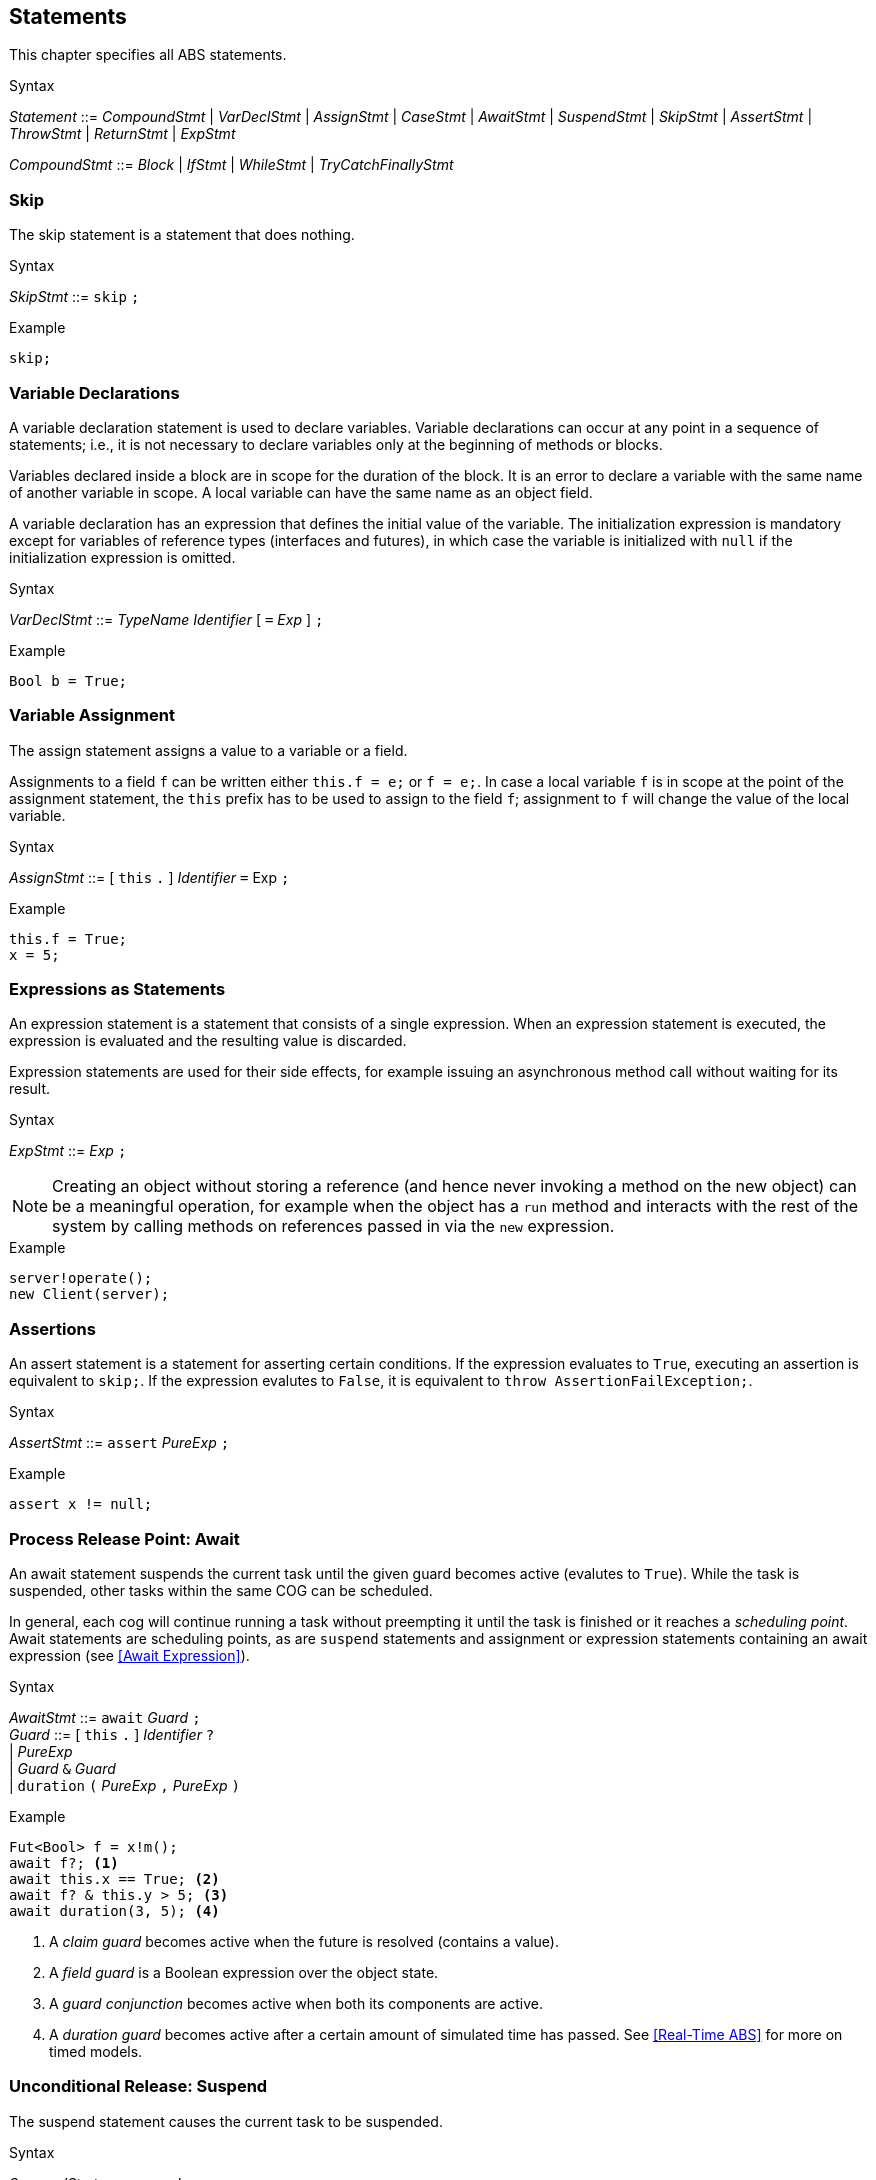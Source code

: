 
== Statements

This chapter specifies all ABS statements.

[caption=]
.Syntax
====
_Statement_ ::= _CompoundStmt_
| _VarDeclStmt_
| _AssignStmt_
| _CaseStmt_
| _AwaitStmt_
| _SuspendStmt_
| _SkipStmt_
| _AssertStmt_
| _ThrowStmt_
| _ReturnStmt_
| _ExpStmt_ +

_CompoundStmt_ ::= _Block_
| _IfStmt_
| _WhileStmt_
| _TryCatchFinallyStmt_
====


=== Skip

The skip statement is a statement that does nothing.

[caption=]
.Syntax
====
_SkipStmt_ ::= `skip` `;`
====

[source]
.Example
----
skip;
----

=== Variable Declarations

A variable declaration statement is used to declare variables.  Variable
declarations can occur at any point in a sequence of statements; i.e., it is
not necessary to declare variables only at the beginning of methods or blocks.

Variables declared inside a block are in scope for the duration of the block.
It is an error to declare a variable with the same name of another variable in
scope.  A local variable can have the same name as an object field.

A variable declaration has an expression that defines the initial value of the
variable.  The initialization expression is mandatory except for variables of
reference types (interfaces and futures), in which case the variable is
initialized with `null` if the initialization expression is omitted.

[caption=]
.Syntax
====
_VarDeclStmt_ ::= _TypeName_ _Identifier_ [ `=` _Exp_ ] `;`
====

[source]
.Example
----
Bool b = True;
----


=== Variable Assignment

The assign statement assigns a value to a variable or a field.

Assignments to a field `f` can be written either `this.f = e;` or `f = e;`.
In case a local variable `f` is in scope at the point of the assignment
statement, the `this` prefix has to be used to assign to the field `f`; assignment
to `f` will change the value of the local variable.

[caption=]
.Syntax
====
_AssignStmt_ ::= [ `this` `.` ] _Identifier_ `=` Exp `;`
====

[source]
.Example
----
this.f = True;
x = 5;
----


=== Expressions as Statements

An expression statement is a statement that consists of a single expression.
When an expression statement is executed, the expression is evaluated and the
resulting value is discarded.

Expression statements are used for their side effects, for example issuing an
asynchronous method call without waiting for its result.

[caption=]
.Syntax
====
_ExpStmt_ ::= _Exp_ `;`
====

NOTE: Creating an object without storing a reference (and hence never invoking
a method on the new object) can be a meaningful operation, for example when
the object has a `run` method and interacts with the rest of the system by
calling methods on references passed in via the `new` expression.

[source]
.Example
----
server!operate();
new Client(server);
----


=== Assertions

An assert statement is a statement for asserting certain conditions.  If the
expression evaluates to `True`, executing an assertion is equivalent to
`skip;`.  If the expression evalutes to `False`, it is equivalent to `throw
AssertionFailException;`.

[caption=]
.Syntax
====
_AssertStmt_ ::= `assert` _PureExp_ `;`
====

[source]
.Example
----
assert x != null;
----



=== Process Release Point: Await

An await statement suspends the current task until the given guard becomes
active (evalutes to `True`).  While the task is suspended, other tasks within
the same COG can be scheduled.

In general, each cog will continue running a task without preempting it until
the task is finished or it reaches a _scheduling point_.  Await statements are
scheduling points, as are `suspend` statements and assignment or expression
statements containing an await expression (see <<Await Expression>>).

[caption=]
.Syntax
====
_AwaitStmt_ ::= `await` _Guard_ `;` +
_Guard_ ::=  [ `this` `.` ] _Identifier_ `?` +
| _PureExp_ +
| _Guard_ `&` _Guard_ +
| `duration` `(` _PureExp_ `,` _PureExp_ `)`
====

[source]
.Example
----
Fut<Bool> f = x!m();
await f?; <1>
await this.x == True; <2>
await f? & this.y > 5; <3>
await duration(3, 5); <4>
----
<1> A _claim guard_ becomes active when the future is resolved (contains a value).
<2> A _field guard_ is a Boolean expression over the object state.
<3> A _guard conjunction_ becomes active when both its components are active.
<4> A _duration guard_ becomes active after a certain amount of simulated time has passed.  See <<Real-Time ABS>> for more on timed models.



=== Unconditional Release: Suspend

The suspend statement causes the current task to be suspended.

[caption=]
.Syntax
====
_SuspendStmt_ ::= `suspend` `;`
====

NOTE: There is no guarantee that the cog will choose another task to run; the
current task might be resumed immediately after suspending itself.

[source]
.Example
----
suspend;
----



=== Return

A return statement returns a value from a method.  A return statement can only
appear as a last statement in a method body.

For asynchronous method calls, executing the return statement will cause the
future to be resolved so that it contains a value.  Any claim guards awaiting
the future will become active.

Methods that have a `Unit` return type do not need an explicit return
statement.  The future will be resolved when the method terminates.

[caption=]
.Syntax
====
_ReturnStmt_ ::= `return` _Exp_ `;`
====

NOTE: ABS does not allow exiting a method from multiple points, e.g., via
multiple `return` statements.  This makes model analysis easier.

[source]
.Example
----
return x;
----



=== Blocks of Statements

A sequence of statements is called a _block_.  A block introduces a scope for
local variables.

[caption=]
.Syntax
====
_Block_ ::= `{` { _Statement_ } `}`
====

NOTE: Semantically, a whole block is a single statement and can be written
anywhere a single statement is valid.

[source]
.Example
----
{
  Int a = 0; <1>
  a = a + 1;
  n = a % 10;
}

{ } <2>
----
<1> The variable `a` is in scope until the end of the block.
<2> An empty block is equivalent to `skip;`.


=== Conditionals

[source]
.Example
----
if (5 < x) {
	y = 6;
} 
else {
	y = 7;
}
if (True)
	x = 5;
----


=== Case: Pattern Matching

The case statement, like the case expression, takes an expression as first argument, which is
matched against a series of patterns. The effect of executing the case statement is the execution of
the statement (which can be a block) of the first branch whose pattern matches the expression. An example
follows:

[source]

----
Pair<Int, Int> p = Pair(2, 3);
Int x = 0;
case p {
  Pair(2, y) => { x = y; skip; }
  _ => x = -1;
}
----



=== The While Loop

[source]
.Example
----
while (x < 5)
	x = x + 1;
----

=== Throw

The keyword-statement `throw` is used to signal exceptions (runtime errors).
It takes a single argument which is the exception-value to throw. For example:

[source]

----
{
 Int x = -1;
 if (x<0) {
    throw NegativeNumberException(x);
 }
 else {
   if (x==0) {
      throw ZeroNumberException;
   }
   else ...
}
----

NOTE: The 'throw' statement can only be used inside imperative code.
Throwing user-exceptions inside functional code is considered bad practice:
the user's function must be written instead to return an +Either<Exception, A>+ value,
as in the example:

----
def Either<Exception, Int> f(x,y) = if (y < 0)
                                    then Left(NegativeNumberException)
                                    else Right(...)
----

Despite this, there are certain built-in system-exceptions (see Section 3.3) that can originate
from erroneous functional code. Examples of these are
`DivisionByZeroException` and `PatternMatchFailException`, implicitly signaled
by the ABS system.

When an exception is raised (signaled), the normal flow of the program will be abrupted. In order to resume
the normal flow, the user has to explicitly *handle* the exception.



=== Handling Exceptions with Try-Catch-Finally

To handle an exception --- either explicitly signaled using the `throw` keyword or implicitly by a system exception ---
the user has to surround the offending code with a `try` block.
The statements in the try block will be executed in sequence until an exception happens.
Upon an exception, the execution of the try block will stop and the exception will be matched against the exception-patterns
defined in the `catch` block.

The catch block behaves similar to the `case statement`, with the only difference that the patterns
can only have the type `Exception`. When the exception-pattern is matched, the statements
associated with its catch clause will be executed. 

After defining the catch block, the user can _optionally_ supply a `finally` block
of statements, that will be executed regardless of an exception happening or not.

The syntax is the following:

[source]
.Example
----
try {
 stmt1;
 stmt2;
 ....
}
catch {
  exception_pattern1  => stmt_or_block;
  exception_pattern2  => ... ;
  ...
  _ => ...
}
finally {
  stmt3;
  stmt4;
}
----

If there are no matching catch-clauses,
the finally block will first be accordingly executed,
before re-throwing the exception to its parent caller.
Conversely, if the parent caller does not (correctly) handle the re-thrown exception,
the exception will be propagated to its own parent caller, and so forth and so on.
